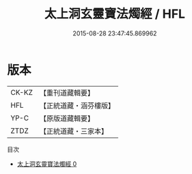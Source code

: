 #+TITLE: 太上洞玄靈寶法燭經 / HFL

#+DATE: 2015-08-28 23:47:45.869962
* 版本
 |     CK-KZ|【重刊道藏輯要】|
 |       HFL|【正統道藏・涵芬樓版】|
 |      YP-C|【原版道藏輯要】|
 |      ZTDZ|【正統道藏・三家本】|
目次
 - [[file:KR5b0033_000.txt][太上洞玄靈寶法燭經 0]]
